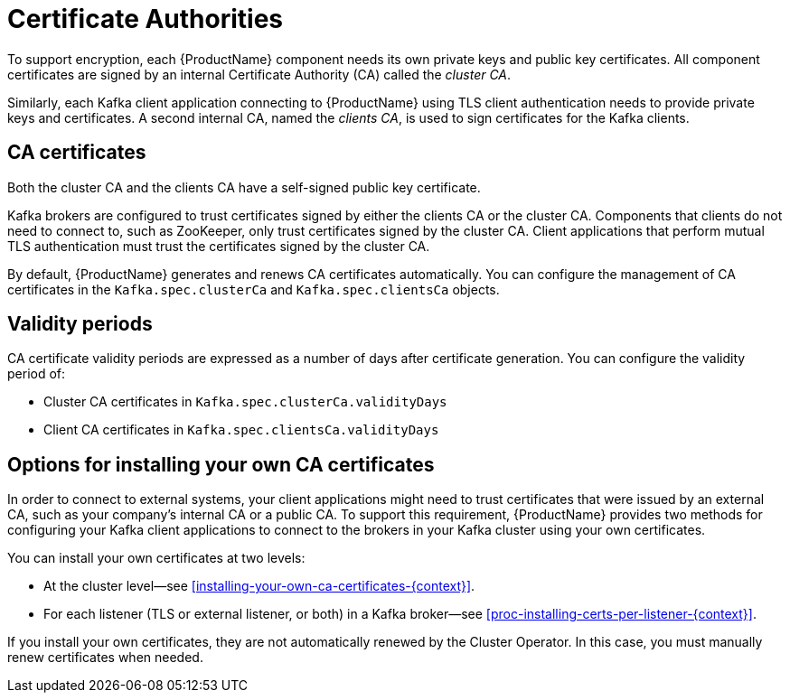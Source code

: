 // Module included in the following assemblies:
//
// assembly-security.adoc

[id='certificate-authorities-{context}']
= Certificate Authorities

To support encryption, each {ProductName} component needs its own private keys and public key certificates.
All component certificates are signed by an internal Certificate Authority (CA) called the _cluster CA_.

Similarly, each Kafka client application connecting to {ProductName} using TLS client authentication needs to provide private keys and certificates.
A second internal CA, named the _clients CA_, is used to sign certificates for the Kafka clients. 

== CA certificates

Both the cluster CA and the clients CA have a self-signed public key certificate.

Kafka brokers are configured to trust certificates signed by either the clients CA or the cluster CA. Components that clients do not need to connect to, such as ZooKeeper, only trust certificates signed by the cluster CA.
Client applications that perform mutual TLS authentication must trust the certificates signed by the cluster CA.

By default, {ProductName} generates and renews CA certificates automatically.
You can configure the management of CA certificates in the `Kafka.spec.clusterCa` and `Kafka.spec.clientsCa` objects.

== Validity periods

CA certificate validity periods are expressed as a number of days after certificate generation.
You can configure the validity period of:

* Cluster CA certificates in `Kafka.spec.clusterCa.validityDays`
* Client CA certificates in `Kafka.spec.clientsCa.validityDays`

== Options for installing your own CA certificates

In order to connect to external systems, your client applications might need to trust certificates that were issued by an external CA, such as your company's internal CA or a public CA.
To support this requirement, {ProductName} provides two methods for configuring your Kafka client applications to connect to the brokers in your Kafka cluster using your own certificates.

You can install your own certificates at two levels:

* At the cluster level--see xref:installing-your-own-ca-certificates-{context}[].

* For each listener (TLS or external listener, or both) in a Kafka broker--see xref:proc-installing-certs-per-listener-{context}[].

If you install your own certificates, they are not automatically renewed by the Cluster Operator.
In this case, you must manually renew certificates when needed.
